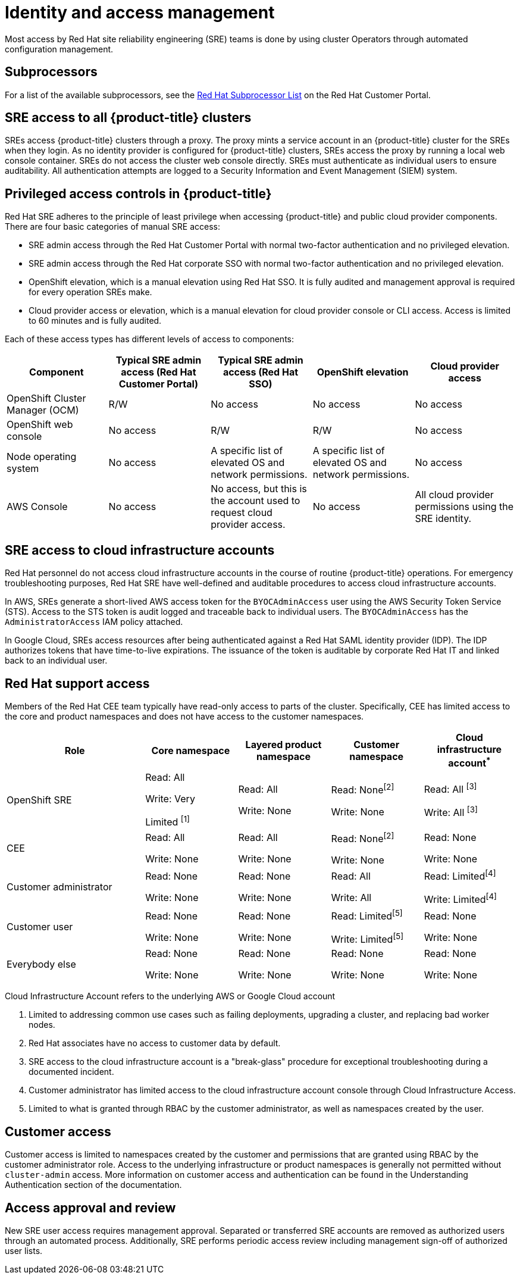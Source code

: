 
// Module included in the following assemblies:
//
// * assemblies/policy-process-security.adoc

[id="policy-identity-access-management_{context}"]
= Identity and access management
Most access by Red Hat site reliability engineering (SRE) teams is done by using cluster Operators through automated configuration management.

[id="subprocessors_{context}"]
== Subprocessors
For a list of the available subprocessors, see the link:https://access.redhat.com/articles/5528091[Red Hat Subprocessor List] on the Red Hat Customer Portal.

[id="sre-access-all_{context}"]
== SRE access to all {product-title} clusters
SREs access {product-title} clusters through a proxy. The proxy mints a service account in an {product-title} cluster for the SREs when they login. As no identity provider is configured for {product-title} clusters, SREs access the proxy by running a local web console container. SREs do not access the cluster web console directly. SREs must authenticate as individual users to ensure auditability. All authentication attempts are logged to a Security Information and Event Management (SIEM) system.

[id="privileged-access_{context}"]
== Privileged access controls in {product-title}
Red Hat SRE adheres to the principle of least privilege when accessing {product-title} and public cloud provider components. There are four basic categories of manual SRE access:

* SRE admin access through the Red Hat Customer Portal with normal two-factor authentication and no privileged elevation.

* SRE admin access through the Red Hat corporate SSO with normal two-factor authentication and no privileged elevation.

* OpenShift elevation, which is a manual elevation using Red Hat SSO. It is fully audited and management approval is required for every operation SREs make.

* Cloud provider access or elevation, which is a manual elevation for cloud provider console or CLI access. Access is limited to 60 minutes and is fully audited.

Each of these access types has different levels of access to components:

[cols= "3a,3a,3a,3a,3a",options="header"]

|===

| Component | Typical SRE admin access (Red Hat Customer Portal) | Typical SRE admin access (Red Hat SSO) |OpenShift elevation | Cloud provider access

| OpenShift Cluster Manager (OCM) | R/W | No access | No access | No access
| OpenShift web console | No access | R/W | R/W | No access
| Node operating  system | No access | A specific list of elevated OS and network permissions. | A specific list of elevated OS and network permissions. | No access
| AWS Console | No access | No access, but this is the account used to request cloud provider access. | No access | All cloud provider permissions using the SRE identity.

|===

[id="sre-access-cloud-infra_{context}"]
== SRE access to cloud infrastructure accounts
Red Hat personnel do not access cloud infrastructure accounts in the course of routine {product-title} operations. For emergency troubleshooting purposes, Red Hat SRE have well-defined and auditable procedures to access cloud infrastructure accounts.

In AWS, SREs generate a short-lived AWS access token for the `BYOCAdminAccess` user using the AWS Security Token Service (STS). Access to the STS token is audit logged and traceable back to individual users. The `BYOCAdminAccess` has the `AdministratorAccess` IAM policy attached.

In Google Cloud, SREs access resources after being authenticated against a Red Hat SAML identity provider (IDP). The IDP authorizes tokens that have time-to-live expirations. The issuance of the token is auditable by corporate Red Hat IT and linked back to an individual user.

[id="support-access_{context}"]
== Red Hat support access
Members of the Red Hat CEE team typically have read-only access to parts of the cluster. Specifically, CEE has limited access to the core and product namespaces and does not have access to the customer namespaces.

[cols= "3,2a,2a,2a,2a",options="header"]

|===

| Role | Core namespace | Layered product namespace | Customer namespace | Cloud infrastructure account^*^

|OpenShift SRE| Read: All

Write: Very

Limited ^[1]^
| Read: All

Write: None
| Read: None^[2]^

Write: None
|Read: All ^[3]^

Write: All ^[3]^


|CEE
|Read: All

Write: None

|Read: All

Write: None

|Read: None^[2]^

Write: None

|Read: None

Write: None


|Customer administrator
|Read: None

Write: None

|Read: None

Write: None

| Read: All

Write: All

|Read: Limited^[4]^

Write: Limited^[4]^


|Customer user
|Read: None

Write: None

|Read: None

Write: None

|Read: Limited^[5]^

Write: Limited^[5]^

|Read: None

Write: None


|Everybody else
|Read: None

Write: None
|Read: None

Write: None
|Read: None

Write: None
|Read: None

Write: None

|===
[.small]
--
Cloud Infrastructure Account refers to the underlying AWS or Google Cloud account

1. Limited to addressing common use cases such as failing deployments, upgrading a cluster, and replacing bad worker nodes.
2. Red Hat associates have no access to customer data by default.
3. SRE access to the cloud infrastructure account is a "break-glass" procedure for exceptional troubleshooting during a documented incident.
4. Customer administrator has limited access to the cloud infrastructure account console through Cloud Infrastructure Access.
5. Limited to what is granted through RBAC by the customer administrator, as well as namespaces created by the user.
--

// TODO: The above uses an asterisk as a footnote I think for the first sentence (though it doesn't show it as a reference below the table), then numbers for the rest of the footnote items. I'd suggest bumping all the numbers and using a number for the first header asterisk as well.

[id="customer-access_{context}"]
== Customer access
Customer access is limited to namespaces created by the customer and permissions that are granted using RBAC by the customer administrator role. Access to the underlying infrastructure or product namespaces is generally not permitted without `cluster-admin` access. More information on customer access and authentication can be found in the Understanding Authentication section of the documentation.

// TODO: I don't think there is this "Understanding Authentication" section in the OSD docs

[id="access-approval_{context}"]
== Access approval and review
New SRE user access requires management approval. Separated or transferred SRE accounts are removed as authorized users through an automated process. Additionally, SRE performs periodic access review including management sign-off of authorized user lists.
